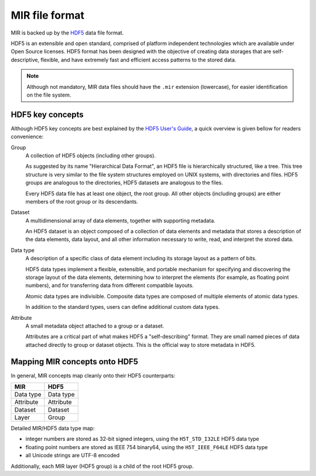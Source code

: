 MIR file format
===============

MIR is backed up by the `HDF5 <https://www.hdfgroup.org/hdf5/>`_ data file
format.

HDF5 is an extensible and open standard, comprised of platform independent
technologies which are available under Open Source licenses. HDF5 format has
been designed with the objective of creating data storages that are
self-descriptive, flexible, and have extremely fast and efficient access
patterns to the stored data.

.. note::

    Although not mandatory, MIR data files should have the ``.mir`` extension
    (lowercase), for easier identification on the file system.

HDF5 key concepts
-----------------

Although HDF5 key concepts are best explained by the `HDF5 User's Guide
<https://support.hdfgroup.org/HDF5/doc/UG/HDF5_Users_Guide-Responsive%20HTML5/>`_,
a quick overview is given bellow for readers convenience:

Group
    A collection of HDF5 objects (including other groups).

    As suggested by its name "Hierarchical Data Format", an HDF5 file is
    hierarchically structured, like a tree. This tree structure is very similar
    to the file system structures employed on UNIX systems, with directories
    and files. HDF5 groups are analogous to the directories, HDF5 datasets are
    analogous to the files.

    Every HDF5 data file has at least one object, the root group. All other
    objects (including groups) are either members of the root group or its
    descendants.

Dataset
    A multidimensional array of data elements, together with supporting
    metadata.

    An HDF5 dataset is an object composed of a collection of data elements and
    metadata that stores a description of the data elements, data layout, and
    all other information necessary to write, read, and interpret the stored
    data.

Data type
    A description of a specific class of data element including its storage
    layout as a pattern of bits.

    HDF5 data types implement a flexible, extensible, and portable mechanism
    for specifying and discovering the storage layout of the data elements,
    determining how to interpret the elements (for example, as float­ing point
    numbers), and for transferring data from different compatible layouts.

    Atomic data types are indivisible. Composite data types are composed of
    multiple elements of atomic data types.

    In addition to the standard types, users can define additional custom data
    types.

Attribute
    A small metadata object attached to a group or a dataset.

    Attributes are a critical part of what makes HDF5 a "self-describing"
    format. They are small named pieces of data attached directly to group or
    dataset objects. This is the official way to store metadata in HDF5.

Mapping MIR concepts onto HDF5
------------------------------

In general, MIR concepts map cleanly onto their HDF5 counterparts:

=========  =========
MIR        HDF5
=========  =========
Data type  Data type
Attribute  Attribute
Dataset    Dataset
Layer      Group
=========  =========

Detailed MIR/HDF5 data type map:

- integer numbers are stored as 32-bit signed integers, using the
  ``H5T_STD_I32LE`` HDF5 data type
- floating point numbers are stored as IEEE 754 binary64, using the
  ``H5T_IEEE_F64LE`` HDF5 data type
- all Unicode strings are UTF-8 encoded

Additionally, each MIR layer (HDF5 group) is a child of the root HDF5 group.
